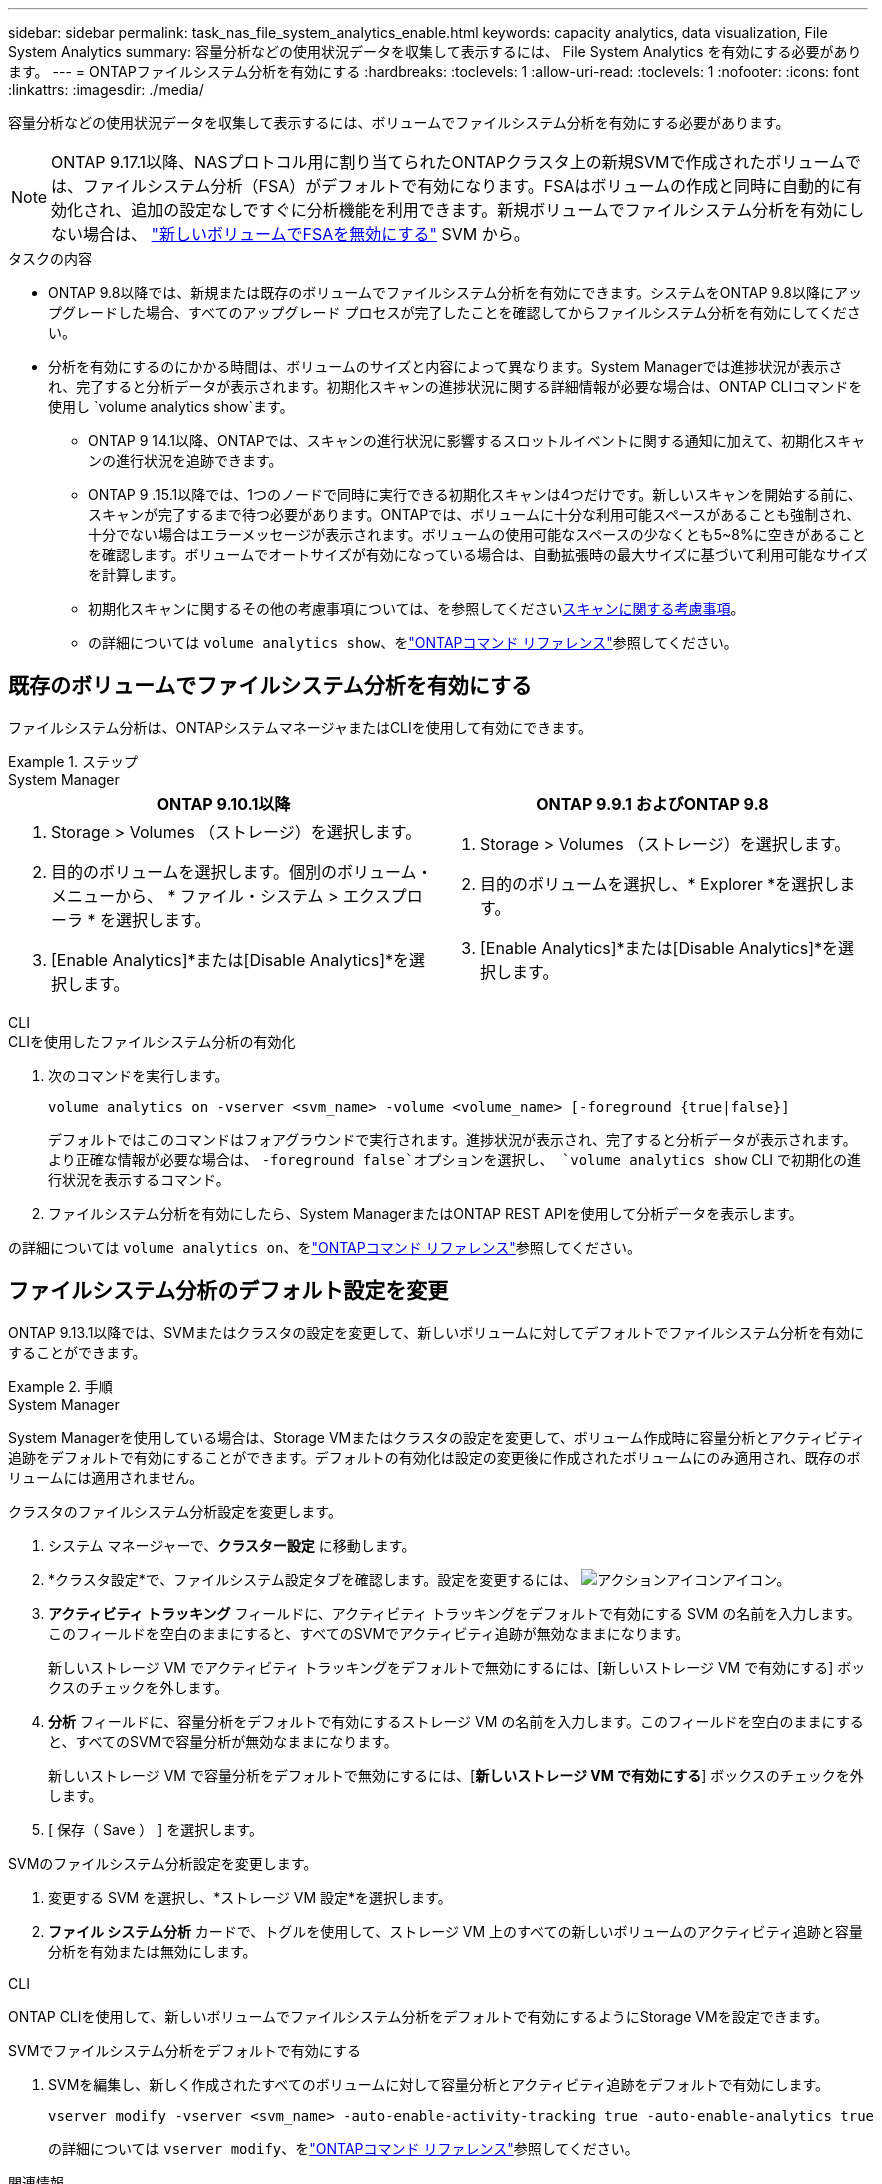 ---
sidebar: sidebar 
permalink: task_nas_file_system_analytics_enable.html 
keywords: capacity analytics, data visualization, File System Analytics 
summary: 容量分析などの使用状況データを収集して表示するには、 File System Analytics を有効にする必要があります。 
---
= ONTAPファイルシステム分析を有効にする
:hardbreaks:
:toclevels: 1
:allow-uri-read: 
:toclevels: 1
:nofooter: 
:icons: font
:linkattrs: 
:imagesdir: ./media/


[role="lead"]
容量分析などの使用状況データを収集して表示するには、ボリュームでファイルシステム分析を有効にする必要があります。


NOTE: ONTAP 9.17.1以降、NASプロトコル用に割り当てられたONTAPクラスタ上の新規SVMで作成されたボリュームでは、ファイルシステム分析（FSA）がデフォルトで有効になります。FSAはボリュームの作成と同時に自動的に有効化され、追加の設定なしですぐに分析機能を利用できます。新規ボリュームでファイルシステム分析を有効にしない場合は、  https://docs.netapp.com/us-en/ontap-cli/volume-analytics-off.html["新しいボリュームでFSAを無効にする"^] SVM から。

.タスクの内容
* ONTAP 9.8以降では、新規または既存のボリュームでファイルシステム分析を有効にできます。システムをONTAP 9.8以降にアップグレードした場合、すべてのアップグレード プロセスが完了したことを確認してからファイルシステム分析を有効にしてください。
* 分析を有効にするのにかかる時間は、ボリュームのサイズと内容によって異なります。System Managerでは進捗状況が表示され、完了すると分析データが表示されます。初期化スキャンの進捗状況に関する詳細情報が必要な場合は、ONTAP CLIコマンドを使用し `volume analytics show`ます。
+
** ONTAP 9 14.1以降、ONTAPでは、スキャンの進行状況に影響するスロットルイベントに関する通知に加えて、初期化スキャンの進行状況を追跡できます。
** ONTAP 9 .15.1以降では、1つのノードで同時に実行できる初期化スキャンは4つだけです。新しいスキャンを開始する前に、スキャンが完了するまで待つ必要があります。ONTAPでは、ボリュームに十分な利用可能スペースがあることも強制され、十分でない場合はエラーメッセージが表示されます。ボリュームの使用可能なスペースの少なくとも5~8%に空きがあることを確認します。ボリュームでオートサイズが有効になっている場合は、自動拡張時の最大サイズに基づいて利用可能なサイズを計算します。
** 初期化スキャンに関するその他の考慮事項については、を参照してくださいxref:./file-system-analytics/considerations-concept.html#scan-considerations[スキャンに関する考慮事項]。
** の詳細については `volume analytics show`、をlink:https://docs.netapp.com/us-en/ontap-cli/volume-analytics-show.html["ONTAPコマンド リファレンス"^]参照してください。






== 既存のボリュームでファイルシステム分析を有効にする

ファイルシステム分析は、ONTAPシステムマネージャまたはCLIを使用して有効にできます。

.ステップ
[role="tabbed-block"]
====
.System Manager
--
|===
| ONTAP 9.10.1以降 | ONTAP 9.9.1 およびONTAP 9.8 


 a| 
. Storage > Volumes （ストレージ）を選択します。
. 目的のボリュームを選択します。個別のボリューム・メニューから、 * ファイル・システム > エクスプローラ * を選択します。
. [Enable Analytics]*または[Disable Analytics]*を選択します。

 a| 
. Storage > Volumes （ストレージ）を選択します。
. 目的のボリュームを選択し、* Explorer *を選択します。
. [Enable Analytics]*または[Disable Analytics]*を選択します。


|===
--
.CLI
--
.CLIを使用したファイルシステム分析の有効化
. 次のコマンドを実行します。
+
[source, cli]
----
volume analytics on -vserver <svm_name> -volume <volume_name> [-foreground {true|false}]
----
+
デフォルトではこのコマンドはフォアグラウンドで実行されます。進捗状況が表示され、完了すると分析データが表示されます。より正確な情報が必要な場合は、  `-foreground false`オプションを選択し、  `volume analytics show` CLI で初期化の進行状況を表示するコマンド。

. ファイルシステム分析を有効にしたら、System ManagerまたはONTAP REST APIを使用して分析データを表示します。


--
の詳細については `volume analytics on`、をlink:https://docs.netapp.com/us-en/ontap-cli/volume-analytics-on.html["ONTAPコマンド リファレンス"^]参照してください。

====


== ファイルシステム分析のデフォルト設定を変更

ONTAP 9.13.1以降では、SVMまたはクラスタの設定を変更して、新しいボリュームに対してデフォルトでファイルシステム分析を有効にすることができます。

.手順
[role="tabbed-block"]
====
.System Manager
--
System Managerを使用している場合は、Storage VMまたはクラスタの設定を変更して、ボリューム作成時に容量分析とアクティビティ追跡をデフォルトで有効にすることができます。デフォルトの有効化は設定の変更後に作成されたボリュームにのみ適用され、既存のボリュームには適用されません。

.クラスタのファイルシステム分析設定を変更します。
. システム マネージャーで、*クラスター設定* に移動します。
. *クラスタ設定*で、ファイルシステム設定タブを確認します。設定を変更するには、 image:icon_gear.gif["アクションアイコン"]アイコン。
. *アクティビティ トラッキング* フィールドに、アクティビティ トラッキングをデフォルトで有効にする SVM の名前を入力します。このフィールドを空白のままにすると、すべてのSVMでアクティビティ追跡が無効なままになります。
+
新しいストレージ VM でアクティビティ トラッキングをデフォルトで無効にするには、[新しいストレージ VM で有効にする] ボックスのチェックを外します。

. *分析* フィールドに、容量分析をデフォルトで有効にするストレージ VM の名前を入力します。このフィールドを空白のままにすると、すべてのSVMで容量分析が無効なままになります。
+
新しいストレージ VM で容量分析をデフォルトで無効にするには、[*新しいストレージ VM で有効にする*] ボックスのチェックを外します。

. [ 保存（ Save ） ] を選択します。


.SVMのファイルシステム分析設定を変更します。
. 変更する SVM を選択し、*ストレージ VM 設定*を選択します。
. *ファイル システム分析* カードで、トグルを使用して、ストレージ VM 上のすべての新しいボリュームのアクティビティ追跡と容量分析を有効または無効にします。


--
.CLI
--
ONTAP CLIを使用して、新しいボリュームでファイルシステム分析をデフォルトで有効にするようにStorage VMを設定できます。

.SVMでファイルシステム分析をデフォルトで有効にする
. SVMを編集し、新しく作成されたすべてのボリュームに対して容量分析とアクティビティ追跡をデフォルトで有効にします。
+
[source, cli]
----
vserver modify -vserver <svm_name> -auto-enable-activity-tracking true -auto-enable-analytics true
----
+
の詳細については `vserver modify`、をlink:https://docs.netapp.com/us-en/ontap-cli/vserver-modify.html["ONTAPコマンド リファレンス"^]参照してください。



--
====
.関連情報
* link:https://docs.netapp.com/us-en/ontap-cli/["ONTAPコマンド リファレンス"^]

